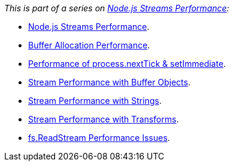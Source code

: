 ****
_This is part of a series on https://www.vperi.com/2017/07/03/node-js-streams-performance[Node.js Streams Performance]:_

* https://www.vperi.com/archives/436[Node.js Streams Performance].
* https://vperi.com/2017/07/03/node-js-buffer-allocation-performance/[Buffer Allocation Performance].
* https://vperi.com/2017/07/03/nexttick-setimmediate/[Performance of process.nextTick & setImmediate].
* https://vperi.com/2017/07/03/streaming-buffers/[Stream Performance with Buffer Objects].
* https://vperi.com/2017/07/04/stream-performance-strings/[Stream Performance with Strings].
* https://vperi.com/2017/07/04/with-transform-streams/[Stream Performance with Transforms].
* https://www.vperi.com/archives/634[fs.ReadStream Performance Issues].
****
